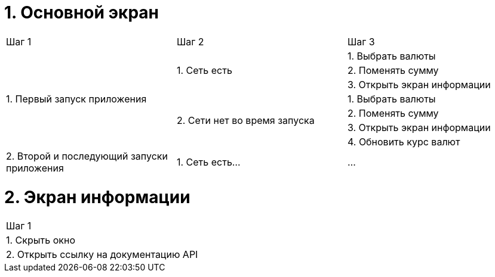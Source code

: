 = 1. Основной экран

[cols="1,1,1"]
|===
| Шаг 1 | Шаг 2 | Шаг 3
.7+| 1. Первый запуск приложения .3+| 1. Cеть есть | 1. Выбрать валюты
                                                   | 2. Поменять сумму
                                                   | 3. Открыть экран информации
                                 .4+| 2. Сети нет во время запуска | 1. Выбрать валюты
                                                                   | 2. Поменять сумму
                                                                   | 3. Открыть экран информации
                                                                   | 4. Обновить курс валют
                                 


| 2. Второй и последующий запуски приложения | 1. Сеть есть... | ...
|===

= 2. Экран информации

[cols="1"]
|===
| Шаг 1
| 1. Скрыть окно
| 2. Открыть ссылку на документацию API
|===
